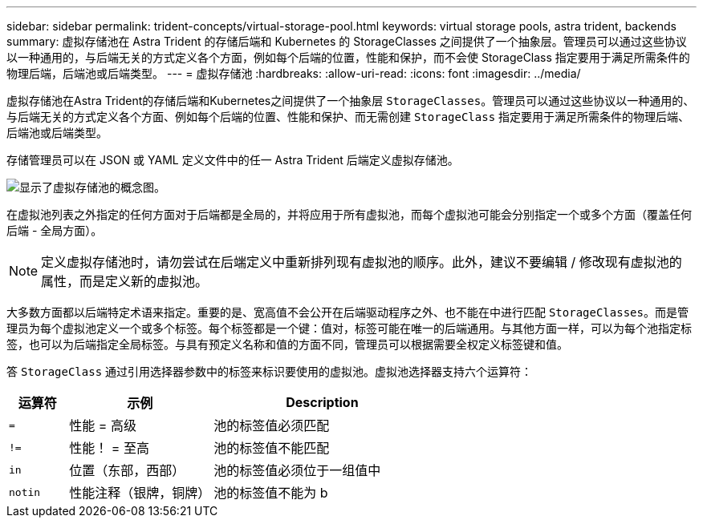 ---
sidebar: sidebar 
permalink: trident-concepts/virtual-storage-pool.html 
keywords: virtual storage pools, astra trident, backends 
summary: 虚拟存储池在 Astra Trident 的存储后端和 Kubernetes 的 StorageClasses 之间提供了一个抽象层。管理员可以通过这些协议以一种通用的，与后端无关的方式定义各个方面，例如每个后端的位置，性能和保护，而不会使 StorageClass 指定要用于满足所需条件的物理后端，后端池或后端类型。 
---
= 虚拟存储池
:hardbreaks:
:allow-uri-read: 
:icons: font
:imagesdir: ../media/


虚拟存储池在Astra Trident的存储后端和Kubernetes之间提供了一个抽象层 `StorageClasses`。管理员可以通过这些协议以一种通用的、与后端无关的方式定义各个方面、例如每个后端的位置、性能和保护、而无需创建 `StorageClass` 指定要用于满足所需条件的物理后端、后端池或后端类型。

存储管理员可以在 JSON 或 YAML 定义文件中的任一 Astra Trident 后端定义虚拟存储池。

image::virtual_storage_pools.png[显示了虚拟存储池的概念图。]

在虚拟池列表之外指定的任何方面对于后端都是全局的，并将应用于所有虚拟池，而每个虚拟池可能会分别指定一个或多个方面（覆盖任何后端 - 全局方面）。


NOTE: 定义虚拟存储池时，请勿尝试在后端定义中重新排列现有虚拟池的顺序。此外，建议不要编辑 / 修改现有虚拟池的属性，而是定义新的虚拟池。

大多数方面都以后端特定术语来指定。重要的是、宽高值不会公开在后端驱动程序之外、也不能在中进行匹配 `StorageClasses`。而是管理员为每个虚拟池定义一个或多个标签。每个标签都是一个键：值对，标签可能在唯一的后端通用。与其他方面一样，可以为每个池指定标签，也可以为后端指定全局标签。与具有预定义名称和值的方面不同，管理员可以根据需要全权定义标签键和值。

答 `StorageClass` 通过引用选择器参数中的标签来标识要使用的虚拟池。虚拟池选择器支持六个运算符：

[cols="14%,34%,52%"]
|===
| 运算符 | 示例 | Description 


| `=` | 性能 = 高级 | 池的标签值必须匹配 


| `!=` | 性能！ = 至高 | 池的标签值不能匹配 


| `in` | 位置（东部，西部） | 池的标签值必须位于一组值中 


| `notin` | 性能注释（银牌，铜牌） | 池的标签值不能为 b 
|===